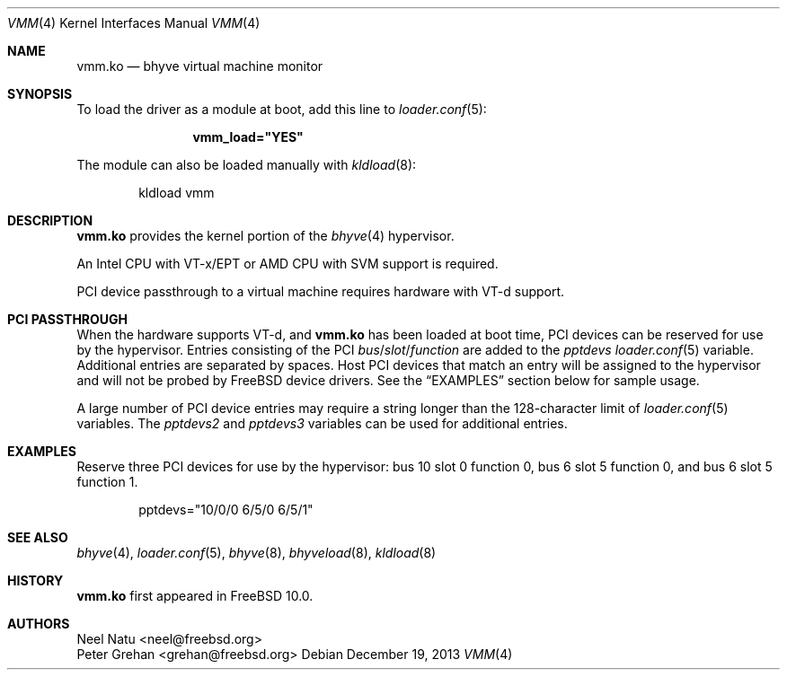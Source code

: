 .\" Copyright (c) 2013 Peter Grehan
.\" All rights reserved.
.\"
.\" Redistribution and use in source and binary forms, with or without
.\" modification, are permitted provided that the following conditions
.\" are met:
.\" 1. Redistributions of source code must retain the above copyright
.\"    notice, this list of conditions and the following disclaimer.
.\" 2. Redistributions in binary form must reproduce the above copyright
.\"    notice, this list of conditions and the following disclaimer in the
.\"    documentation and/or other materials provided with the distribution.
.\"
.\" THIS SOFTWARE IS PROVIDED BY THE AUTHORS AND CONTRIBUTORS ``AS IS'' AND
.\" ANY EXPRESS OR IMPLIED WARRANTIES, INCLUDING, BUT NOT LIMITED TO, THE
.\" IMPLIED WARRANTIES OF MERCHANTABILITY AND FITNESS FOR A PARTICULAR PURPOSE
.\" ARE DISCLAIMED.  IN NO EVENT SHALL THE AUTHORS OR CONTRIBUTORS BE LIABLE
.\" FOR ANY DIRECT, INDIRECT, INCIDENTAL, SPECIAL, EXEMPLARY, OR CONSEQUENTIAL
.\" DAMAGES (INCLUDING, BUT NOT LIMITED TO, PROCUREMENT OF SUBSTITUTE GOODS
.\" OR SERVICES; LOSS OF USE, DATA, OR PROFITS; OR BUSINESS INTERRUPTION)
.\" HOWEVER CAUSED AND ON ANY THEORY OF LIABILITY, WHETHER IN CONTRACT, STRICT
.\" LIABILITY, OR TORT (INCLUDING NEGLIGENCE OR OTHERWISE) ARISING IN ANY WAY
.\" OUT OF THE USE OF THIS SOFTWARE, EVEN IF ADVISED OF THE POSSIBILITY OF
.\" SUCH DAMAGE.
.\"
.\" $FreeBSD$
.\"
.Dd December 19, 2013
.Dt VMM 4
.Os
.Sh NAME
.Nm vmm.ko
.Nd "bhyve virtual machine monitor"
.Sh SYNOPSIS
To load the driver as a module at boot, add this line to
.Xr loader.conf 5 :
.Bd -literal -offset indent
.Cd vmm_load="YES"
.Ed
.Pp
The module can also be loaded manually with
.Xr kldload 8 :
.Bd -literal -offset indent
kldload vmm
.Ed
.Sh DESCRIPTION
.Nm
provides the kernel portion of the
.Xr bhyve 4
hypervisor.
.Pp
An Intel CPU with VT-x/EPT or AMD CPU with SVM support is required.
.Pp
PCI device passthrough to a virtual machine requires
hardware with VT-d support.
.Sh PCI PASSTHROUGH
When the hardware supports VT-d, and
.Nm
has been loaded at boot time,
PCI devices can be reserved for use by the hypervisor.
Entries consisting of the PCI
.Ar bus Ns / Ns Ar slot Ns / Ns Ar function
are added to the
.Va pptdevs
.Xr loader.conf 5
variable.
Additional entries are separated by spaces.
Host PCI devices that match an entry will be assigned to the hypervisor
and will not be probed by
.Fx
device drivers.
See the
.Sx EXAMPLES
section below for sample usage.
.Pp
A large number of PCI device entries may require a string longer than the
128-character limit of
.Xr loader.conf 5
variables.
The
.Va pptdevs2
and
.Va pptdevs3
variables can be used for additional entries.
.Sh EXAMPLES
Reserve three PCI devices for use by the hypervisor: bus 10 slot 0 function 0,
bus 6 slot 5 function 0, and bus 6 slot 5 function 1.
.Bd -literal -offset indent
pptdevs="10/0/0 6/5/0 6/5/1"
.Ed
.Sh SEE ALSO
.Xr bhyve 4 ,
.Xr loader.conf 5 ,
.Xr bhyve 8 ,
.Xr bhyveload 8 ,
.Xr kldload 8
.Sh HISTORY
.Nm vmm.ko
first appeared in
.Fx 10.0 .
.Sh AUTHORS
.An Neel Natu Aq neel@freebsd.org
.An Peter Grehan Aq grehan@freebsd.org
